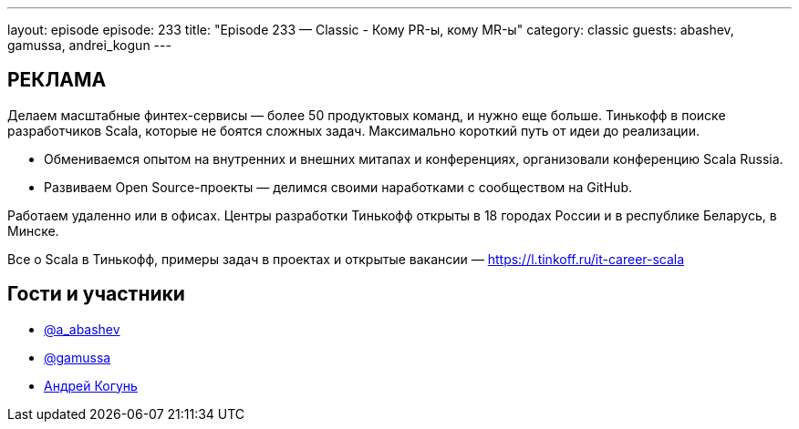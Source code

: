 ---
layout: episode
episode: 233
title: "Episode 233 — Classic - Кому PR-ы, кому MR-ы"
category: classic
guests: abashev, gamussa, andrei_kogun
---

== РЕКЛАМА

Делаем масштабные финтех-сервисы — более 50 продуктовых команд, и нужно еще больше. Тинькофф в поиске разработчиков Scala, которые не боятся сложных задач. Максимально короткий путь от идеи до реализации.

* Обмениваемся опытом на внутренних и внешних митапах и конференциях, организовали конференцию Scala Russia.
* Развиваем Open Source-проекты — делимся своими наработками с сообществом на GitHub.

Работаем удаленно или в офисах. Центры разработки Тинькофф открыты в 18 городах России и в республике Беларусь, в Минске.

Все о Scala в Тинькофф, примеры задач в проектах и открытые вакансии — https://l.tinkoff.ru/it-career-scala


== Гости и участники

* https://t.me/razborfeed[@a_abashev]
* https://twitter.com/gamussa[@gamussa]
* https://twitter.com/andrei_kogun[Андрей Когунь]
